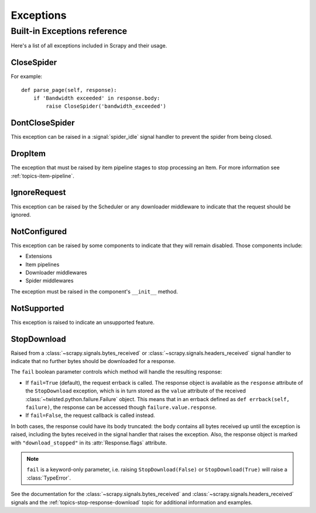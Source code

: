 .. _topics-exceptions:

==========
Exceptions
==========

.. module:: scrapy.exceptions
   :synopsis: Scrapy exceptions

.. _topics-exceptions-ref:

Built-in Exceptions reference
=============================

Here's a list of all exceptions included in Scrapy and their usage.


CloseSpider
-----------

.. exception:: CloseSpider(reason='cancelled')

    This exception can be raised from a spider callback to request the spider to be
    closed/stopped. Supported arguments:

    :param reason: the reason for closing
    :type reason: str

For example::

    def parse_page(self, response):
        if 'Bandwidth exceeded' in response.body:
            raise CloseSpider('bandwidth_exceeded')

DontCloseSpider
---------------

.. exception:: DontCloseSpider

This exception can be raised in a :signal:`spider_idle` signal handler to
prevent the spider from being closed.

DropItem
--------

.. exception:: DropItem

The exception that must be raised by item pipeline stages to stop processing an
Item. For more information see :ref:`topics-item-pipeline`.

IgnoreRequest
-------------

.. exception:: IgnoreRequest

This exception can be raised by the Scheduler or any downloader middleware to
indicate that the request should be ignored.

NotConfigured
-------------

.. exception:: NotConfigured

This exception can be raised by some components to indicate that they will
remain disabled. Those components include:

-   Extensions
-   Item pipelines
-   Downloader middlewares
-   Spider middlewares

The exception must be raised in the component's ``__init__`` method.

NotSupported
------------

.. exception:: NotSupported

This exception is raised to indicate an unsupported feature.

StopDownload
-------------

.. versionadded:: 2.2

.. exception:: StopDownload(fail=True)

Raised from a :class:`~scrapy.signals.bytes_received` or :class:`~scrapy.signals.headers_received`
signal handler to indicate that no further bytes should be downloaded for a response.

The ``fail`` boolean parameter controls which method will handle the resulting
response:

* If ``fail=True`` (default), the request errback is called. The response object is
  available as the ``response`` attribute of the ``StopDownload`` exception,
  which is in turn stored as the ``value`` attribute of the received
  :class:`~twisted.python.failure.Failure` object. This means that in an errback
  defined as ``def errback(self, failure)``, the response can be accessed though
  ``failure.value.response``.

* If ``fail=False``, the request callback is called instead.

In both cases, the response could have its body truncated: the body contains
all bytes received up until the exception is raised, including the bytes
received in the signal handler that raises the exception. Also, the response
object is marked with ``"download_stopped"`` in its :attr:`Response.flags`
attribute.

.. note:: ``fail`` is a keyword-only parameter, i.e. raising
    ``StopDownload(False)`` or ``StopDownload(True)`` will raise
    a :class:`TypeError`.

See the documentation for the :class:`~scrapy.signals.bytes_received` and
:class:`~scrapy.signals.headers_received` signals
and the :ref:`topics-stop-response-download` topic for additional information and examples.

